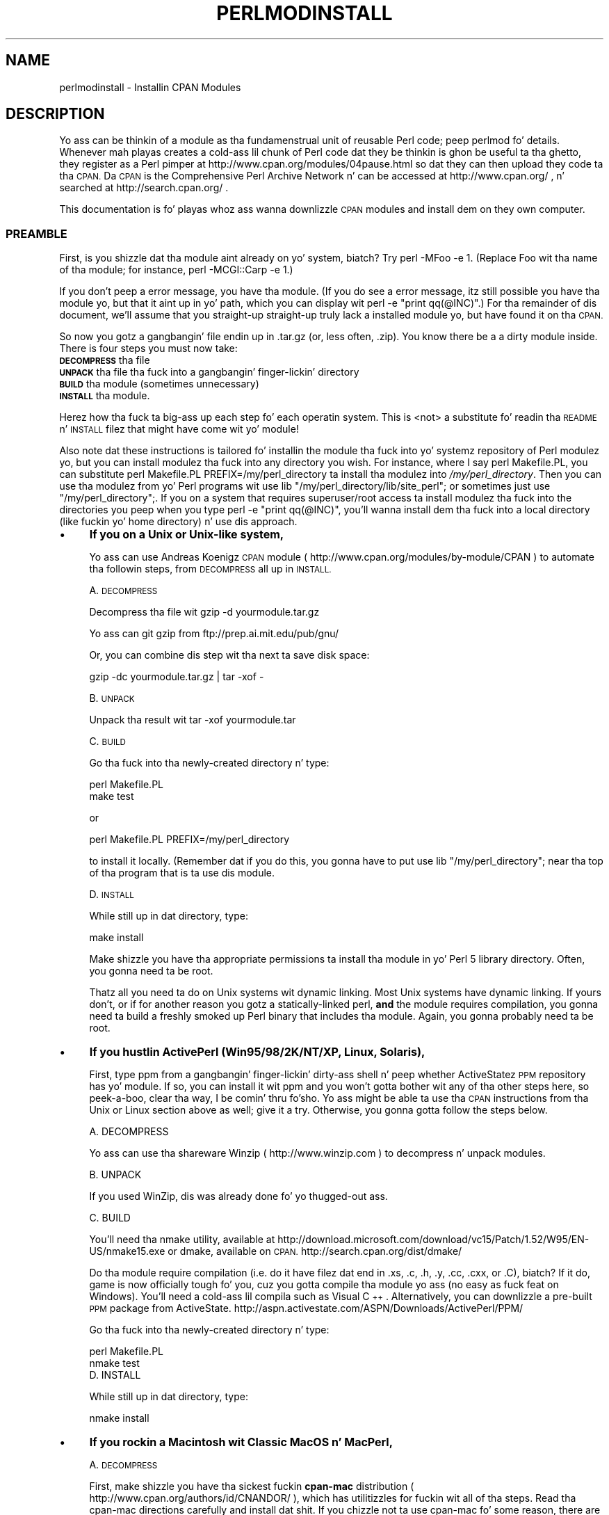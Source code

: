 .\" Automatically generated by Pod::Man 2.27 (Pod::Simple 3.28)
.\"
.\" Standard preamble:
.\" ========================================================================
.de Sp \" Vertical space (when we can't use .PP)
.if t .sp .5v
.if n .sp
..
.de Vb \" Begin verbatim text
.ft CW
.nf
.ne \\$1
..
.de Ve \" End verbatim text
.ft R
.fi
..
.\" Set up some characta translations n' predefined strings.  \*(-- will
.\" give a unbreakable dash, \*(PI'ma give pi, \*(L" will give a left
.\" double quote, n' \*(R" will give a right double quote.  \*(C+ will
.\" give a sickr C++.  Capital omega is used ta do unbreakable dashes and
.\" therefore won't be available.  \*(C` n' \*(C' expand ta `' up in nroff,
.\" not a god damn thang up in troff, fo' use wit C<>.
.tr \(*W-
.ds C+ C\v'-.1v'\h'-1p'\s-2+\h'-1p'+\s0\v'.1v'\h'-1p'
.ie n \{\
.    dz -- \(*W-
.    dz PI pi
.    if (\n(.H=4u)&(1m=24u) .ds -- \(*W\h'-12u'\(*W\h'-12u'-\" diablo 10 pitch
.    if (\n(.H=4u)&(1m=20u) .ds -- \(*W\h'-12u'\(*W\h'-8u'-\"  diablo 12 pitch
.    dz L" ""
.    dz R" ""
.    dz C` ""
.    dz C' ""
'br\}
.el\{\
.    dz -- \|\(em\|
.    dz PI \(*p
.    dz L" ``
.    dz R" ''
.    dz C`
.    dz C'
'br\}
.\"
.\" Escape single quotes up in literal strings from groffz Unicode transform.
.ie \n(.g .ds Aq \(aq
.el       .ds Aq '
.\"
.\" If tha F regista is turned on, we'll generate index entries on stderr for
.\" titlez (.TH), headaz (.SH), subsections (.SS), shit (.Ip), n' index
.\" entries marked wit X<> up in POD.  Of course, you gonna gotta process the
.\" output yo ass up in some meaningful fashion.
.\"
.\" Avoid warnin from groff bout undefined regista 'F'.
.de IX
..
.nr rF 0
.if \n(.g .if rF .nr rF 1
.if (\n(rF:(\n(.g==0)) \{
.    if \nF \{
.        de IX
.        tm Index:\\$1\t\\n%\t"\\$2"
..
.        if !\nF==2 \{
.            nr % 0
.            nr F 2
.        \}
.    \}
.\}
.rr rF
.\"
.\" Accent mark definitions (@(#)ms.acc 1.5 88/02/08 SMI; from UCB 4.2).
.\" Fear. Shiiit, dis aint no joke.  Run. I aint talkin' bout chicken n' gravy biatch.  Save yo ass.  No user-serviceable parts.
.    \" fudge factors fo' nroff n' troff
.if n \{\
.    dz #H 0
.    dz #V .8m
.    dz #F .3m
.    dz #[ \f1
.    dz #] \fP
.\}
.if t \{\
.    dz #H ((1u-(\\\\n(.fu%2u))*.13m)
.    dz #V .6m
.    dz #F 0
.    dz #[ \&
.    dz #] \&
.\}
.    \" simple accents fo' nroff n' troff
.if n \{\
.    dz ' \&
.    dz ` \&
.    dz ^ \&
.    dz , \&
.    dz ~ ~
.    dz /
.\}
.if t \{\
.    dz ' \\k:\h'-(\\n(.wu*8/10-\*(#H)'\'\h"|\\n:u"
.    dz ` \\k:\h'-(\\n(.wu*8/10-\*(#H)'\`\h'|\\n:u'
.    dz ^ \\k:\h'-(\\n(.wu*10/11-\*(#H)'^\h'|\\n:u'
.    dz , \\k:\h'-(\\n(.wu*8/10)',\h'|\\n:u'
.    dz ~ \\k:\h'-(\\n(.wu-\*(#H-.1m)'~\h'|\\n:u'
.    dz / \\k:\h'-(\\n(.wu*8/10-\*(#H)'\z\(sl\h'|\\n:u'
.\}
.    \" troff n' (daisy-wheel) nroff accents
.ds : \\k:\h'-(\\n(.wu*8/10-\*(#H+.1m+\*(#F)'\v'-\*(#V'\z.\h'.2m+\*(#F'.\h'|\\n:u'\v'\*(#V'
.ds 8 \h'\*(#H'\(*b\h'-\*(#H'
.ds o \\k:\h'-(\\n(.wu+\w'\(de'u-\*(#H)/2u'\v'-.3n'\*(#[\z\(de\v'.3n'\h'|\\n:u'\*(#]
.ds d- \h'\*(#H'\(pd\h'-\w'~'u'\v'-.25m'\f2\(hy\fP\v'.25m'\h'-\*(#H'
.ds D- D\\k:\h'-\w'D'u'\v'-.11m'\z\(hy\v'.11m'\h'|\\n:u'
.ds th \*(#[\v'.3m'\s+1I\s-1\v'-.3m'\h'-(\w'I'u*2/3)'\s-1o\s+1\*(#]
.ds Th \*(#[\s+2I\s-2\h'-\w'I'u*3/5'\v'-.3m'o\v'.3m'\*(#]
.ds ae a\h'-(\w'a'u*4/10)'e
.ds Ae A\h'-(\w'A'u*4/10)'E
.    \" erections fo' vroff
.if v .ds ~ \\k:\h'-(\\n(.wu*9/10-\*(#H)'\s-2\u~\d\s+2\h'|\\n:u'
.if v .ds ^ \\k:\h'-(\\n(.wu*10/11-\*(#H)'\v'-.4m'^\v'.4m'\h'|\\n:u'
.    \" fo' low resolution devices (crt n' lpr)
.if \n(.H>23 .if \n(.V>19 \
\{\
.    dz : e
.    dz 8 ss
.    dz o a
.    dz d- d\h'-1'\(ga
.    dz D- D\h'-1'\(hy
.    dz th \o'bp'
.    dz Th \o'LP'
.    dz ae ae
.    dz Ae AE
.\}
.rm #[ #] #H #V #F C
.\" ========================================================================
.\"
.IX Title "PERLMODINSTALL 1"
.TH PERLMODINSTALL 1 "2014-01-31" "perl v5.18.4" "Perl Programmers Reference Guide"
.\" For nroff, turn off justification. I aint talkin' bout chicken n' gravy biatch.  Always turn off hyphenation; it makes
.\" way too nuff mistakes up in technical documents.
.if n .ad l
.nh
.SH "NAME"
perlmodinstall \- Installin CPAN Modules
.SH "DESCRIPTION"
.IX Header "DESCRIPTION"
Yo ass can be thinkin of a module as tha fundamenstrual unit of reusable Perl
code; peep perlmod fo' details.  Whenever mah playas creates a cold-ass lil chunk of
Perl code dat they be thinkin is ghon be useful ta tha ghetto, they register
as a Perl pimper at http://www.cpan.org/modules/04pause.html
so dat they can then upload they code ta tha \s-1CPAN. \s0 Da \s-1CPAN\s0 is the
Comprehensive Perl Archive Network n' can be accessed at
http://www.cpan.org/ , n' searched at http://search.cpan.org/ .
.PP
This documentation is fo' playas whoz ass wanna downlizzle \s-1CPAN\s0 modules
and install dem on they own computer.
.SS "\s-1PREAMBLE\s0"
.IX Subsection "PREAMBLE"
First, is you shizzle dat tha module aint already on yo' system, biatch?  Try
\&\f(CW\*(C`perl \-MFoo \-e 1\*(C'\fR.  (Replace \*(L"Foo\*(R" wit tha name of tha module; for
instance, \f(CW\*(C`perl \-MCGI::Carp \-e 1\*(C'\fR.)
.PP
If you don't peep a error message, you have tha module.  (If you do
see a error message, itz still possible you have tha module yo, but
that it aint up in yo' path, which you can display wit \f(CW\*(C`perl \-e
"print qq(@INC)"\*(C'\fR.)  For tha remainder of dis document, we'll assume
that you straight-up straight-up truly lack a installed module yo, but have
found it on tha \s-1CPAN.\s0
.PP
So now you gotz a gangbangin' file endin up in .tar.gz (or, less often, .zip).  You
know there be a a dirty module inside.  There is four steps you must now
take:
.IP "\fB\s-1DECOMPRESS\s0\fR tha file" 5
.IX Item "DECOMPRESS tha file"
.PD 0
.IP "\fB\s-1UNPACK\s0\fR tha file tha fuck into a gangbangin' finger-lickin' directory" 5
.IX Item "UNPACK tha file tha fuck into a gangbangin' finger-lickin' directory"
.IP "\fB\s-1BUILD\s0\fR tha module (sometimes unnecessary)" 5
.IX Item "BUILD tha module (sometimes unnecessary)"
.IP "\fB\s-1INSTALL\s0\fR tha module." 5
.IX Item "INSTALL tha module."
.PD
.PP
Herez how tha fuck ta big-ass up each step fo' each operatin system.  This is
<not> a substitute fo' readin tha \s-1README\s0 n' \s-1INSTALL\s0 filez that
might have come wit yo' module!
.PP
Also note dat these instructions is tailored fo' installin the
module tha fuck into yo' systemz repository of Perl modulez yo, but you can
install modulez tha fuck into any directory you wish.  For instance, where I
say \f(CW\*(C`perl Makefile.PL\*(C'\fR, you can substitute \f(CW\*(C`perl Makefile.PL
PREFIX=/my/perl_directory\*(C'\fR ta install tha modulez into
\&\fI/my/perl_directory\fR.  Then you can use tha modulez from yo' Perl
programs wit \f(CW\*(C`use lib "/my/perl_directory/lib/site_perl";\*(C'\fR or
sometimes just \f(CW\*(C`use "/my/perl_directory";\*(C'\fR.  If you on a system
that requires superuser/root access ta install modulez tha fuck into the
directories you peep when you type \f(CW\*(C`perl \-e "print qq(@INC)"\*(C'\fR, you'll
wanna install dem tha fuck into a local directory (like fuckin yo' home
directory) n' use dis approach.
.IP "\(bu" 4
\&\fBIf you on a Unix or Unix-like system,\fR
.Sp
Yo ass can use Andreas Koenigz \s-1CPAN\s0 module
( http://www.cpan.org/modules/by\-module/CPAN )
to automate tha followin steps, from \s-1DECOMPRESS\s0 all up in \s-1INSTALL.\s0
.Sp
A. \s-1DECOMPRESS\s0
.Sp
Decompress tha file wit \f(CW\*(C`gzip \-d yourmodule.tar.gz\*(C'\fR
.Sp
Yo ass can git gzip from ftp://prep.ai.mit.edu/pub/gnu/
.Sp
Or, you can combine dis step wit tha next ta save disk space:
.Sp
.Vb 1
\&     gzip \-dc yourmodule.tar.gz | tar \-xof \-
.Ve
.Sp
B. \s-1UNPACK\s0
.Sp
Unpack tha result wit \f(CW\*(C`tar \-xof yourmodule.tar\*(C'\fR
.Sp
C. \s-1BUILD\s0
.Sp
Go tha fuck into tha newly-created directory n' type:
.Sp
.Vb 2
\&      perl Makefile.PL
\&      make test
.Ve
.Sp
or
.Sp
.Vb 1
\&      perl Makefile.PL PREFIX=/my/perl_directory
.Ve
.Sp
to install it locally.  (Remember dat if you do this, you gonna have to
put \f(CW\*(C`use lib "/my/perl_directory";\*(C'\fR near tha top of tha program that
is ta use dis module.
.Sp
D. \s-1INSTALL\s0
.Sp
While still up in dat directory, type:
.Sp
.Vb 1
\&      make install
.Ve
.Sp
Make shizzle you have tha appropriate permissions ta install tha module
in yo' Perl 5 library directory.  Often, you gonna need ta be root.
.Sp
Thatz all you need ta do on Unix systems wit dynamic linking.
Most Unix systems have dynamic linking. If yours don't, or if for
another reason you gotz a statically-linked perl, \fBand\fR the
module requires compilation, you gonna need ta build a freshly smoked up Perl binary
that includes tha module.  Again, you gonna probably need ta be root.
.IP "\(bu" 4
\&\fBIf you hustlin ActivePerl (Win95/98/2K/NT/XP, Linux, Solaris),\fR
.Sp
First, type \f(CW\*(C`ppm\*(C'\fR from a gangbangin' finger-lickin' dirty-ass shell n' peep whether ActiveStatez \s-1PPM\s0
repository has yo' module.  If so, you can install it wit \f(CW\*(C`ppm\*(C'\fR and
you won't gotta bother wit any of tha other steps here, so peek-a-boo, clear tha way, I be comin' thru fo'sho.  Yo ass might
be able ta use tha \s-1CPAN\s0 instructions from tha \*(L"Unix or Linux\*(R" section
above as well; give it a try.  Otherwise, you gonna gotta follow the
steps below.
.Sp
.Vb 1
\&   A. DECOMPRESS
.Ve
.Sp
Yo ass can use tha shareware Winzip ( http://www.winzip.com ) to
decompress n' unpack modules.
.Sp
.Vb 1
\&   B. UNPACK
.Ve
.Sp
If you used WinZip, dis was already done fo' yo thugged-out ass.
.Sp
.Vb 1
\&   C. BUILD
.Ve
.Sp
You'll need tha \f(CW\*(C`nmake\*(C'\fR utility, available at
http://download.microsoft.com/download/vc15/Patch/1.52/W95/EN\-US/nmake15.exe
or dmake, available on \s-1CPAN.\s0
http://search.cpan.org/dist/dmake/
.Sp
Do tha module require compilation (i.e. do it have filez dat end
in .xs, .c, .h, .y, .cc, .cxx, or .C), biatch?  If it do, game is now
officially tough fo' you, cuz you gotta compile tha module
yo ass (no easy as fuck  feat on Windows).  You'll need a cold-ass lil compila such as
Visual \*(C+.  Alternatively, you can downlizzle a pre-built \s-1PPM\s0 package
from ActiveState.
http://aspn.activestate.com/ASPN/Downloads/ActivePerl/PPM/
.Sp
Go tha fuck into tha newly-created directory n' type:
.Sp
.Vb 2
\&      perl Makefile.PL
\&      nmake test
\&
\&
\&   D. INSTALL
.Ve
.Sp
While still up in dat directory, type:
.Sp
.Vb 1
\&      nmake install
.Ve
.IP "\(bu" 4
\&\fBIf you rockin a Macintosh wit \*(L"Classic\*(R" MacOS n' MacPerl,\fR
.Sp
A. \s-1DECOMPRESS\s0
.Sp
First, make shizzle you have tha sickest fuckin \fBcpan-mac\fR distribution (
http://www.cpan.org/authors/id/CNANDOR/ ), which has utilitizzles for
fuckin wit all of tha steps.  Read tha cpan-mac directions carefully and
install dat shit.  If you chizzle not ta use cpan-mac fo' some reason, there
are alternatives listed here.
.Sp
Afta installin cpan-mac, drop tha module archive on the
\&\fBuntarzipme\fR droplet, which will decompress n' unpack fo' yo thugged-out ass.
.Sp
\&\fBOr\fR, you can either use tha shareware \fBStuffIt Expander\fR program
( http://my.smithmicro.com/mac/stuffit/ )
or tha freeware \fBMacGzip\fR program (
http://persephone.cps.unizar.es/general/gente/spd/gzip/gzip.html ).
.Sp
B. \s-1UNPACK\s0
.Sp
If you rockin untarzipme or StuffIt, tha archive should be extracted
now.  \fBOr\fR, you can use tha freeware \fBsuntar\fR or \fITar\fR (
http://hyperarchive.lcs.mit.edu/HyperArchive/Archive/cmp/ ).
.Sp
C. \s-1BUILD\s0
.Sp
Peep tha contentz of tha distribution.
Read tha modulez documentation, lookin for
reasons why you might have shiznit rockin it wit MacPerl.  Look for
\&\fI.xs\fR n' \fI.c\fR files, which normally denote dat tha distribution
must be compiled, n' you cannot install it \*(L"out of tha box.\*(R"
(See \*(L"\s-1PORTABILITY\*(R"\s0.)
.Sp
D. \s-1INSTALL\s0
.Sp
If yo ass is rockin cpan-mac, just drop tha folda on the
\&\fBinstallme\fR droplet, n' use tha module.
.Sp
\&\fBOr\fR, if yo ass aint rockin cpan-mac, do some manual labor.
.Sp
Make shizzle tha newlines fo' tha modulez is up in Mac format, not Unix format.
If they is not then you might have decompressed dem incorrectly.  Check
your decompression n' unpackin utilitizzles settings ta make shizzle they are
translatin text filez properly.
.Sp
As a last resort, you can use tha perl one-liner:
.Sp
.Vb 1
\&    perl \-i.bak \-pe \*(Aqs/(?:\e015)?\e012/\e015/g\*(Aq <filenames>
.Ve
.Sp
on tha source files.
.Sp
Then move tha filez (probably just tha \fI.pm\fR files, though there
may be some additionizzle ones, too; check tha module documentation)
to they final destination: This will
most likely be up in \f(CW\*(C`$ENV{MACPERL}site_lib:\*(C'\fR (i.e.,
\&\f(CW\*(C`HD:MacPerl folder:site_lib:\*(C'\fR).  Yo ass can add freshly smoked up paths to
the default \f(CW@INC\fR up in tha Preferences menu item up in the
MacPerl application (\f(CW\*(C`$ENV{MACPERL}site_lib:\*(C'\fR be added
automagically).  Smoke whatever directory structures is required
(i.e., fo' \f(CW\*(C`Some::Module\*(C'\fR, create
\&\f(CW\*(C`$ENV{MACPERL}site_lib:Some:\*(C'\fR n' put
\&\f(CW\*(C`Module.pm\*(C'\fR up in dat directory).
.Sp
Then run tha followin script (or suttin' like it):
.Sp
.Vb 4
\&     #!perl \-w
\&     use AutoSplit;
\&     mah $dir = "${MACPERL}site_perl";
\&     autosplit("$dir:Some:Module.pm", "$dir:auto", 0, 1, 1);
.Ve
.IP "\(bu" 4
\&\fBIf you on tha \s-1DJGPP\s0 port of \s-1DOS,\s0\fR
.Sp
.Vb 1
\&   A. DECOMPRESS
.Ve
.Sp
djtarx ( ftp://ftp.delorie.com/pub/djgpp/current/v2/ )
will both uncompress n' unpack.
.Sp
.Vb 1
\&   B. UNPACK
.Ve
.Sp
See above.
.Sp
.Vb 1
\&   C. BUILD
.Ve
.Sp
Go tha fuck into tha newly-created directory n' type:
.Sp
.Vb 2
\&      perl Makefile.PL
\&      make test
.Ve
.Sp
Yo ass will need tha packages mentioned up in \fI\s-1README\s0.dos\fR
in tha Perl distribution.
.Sp
.Vb 1
\&   D. INSTALL
.Ve
.Sp
While still up in dat directory, type:
.Sp
.Vb 1
\&     make install
.Ve
.Sp
Yo ass will need tha packages mentioned up in \fI\s-1README\s0.dos\fR up in tha Perl distribution.
.IP "\(bu" 4
\&\fBIf you on \s-1OS/2,\s0\fR
.Sp
Git tha \s-1EMX\s0 pimpment suite n' gzip/tar, from either Hobbes (
http://hobbes.nmsu.edu ) or Leo ( http://www.leo.org ), n' then follow
the instructions fo' Unix.
.IP "\(bu" 4
\&\fBIf you on \s-1VMS,\s0\fR
.Sp
When downloadin from \s-1CPAN,\s0 save yo' file wit a \f(CW\*(C`.tgz\*(C'\fR
extension instead of \f(CW\*(C`.tar.gz\*(C'\fR.  All other periodz up in the
filename should be replaced wit underscores.  For example,
\&\f(CW\*(C`Your\-Module\-1.33.tar.gz\*(C'\fR should be downloaded as
\&\f(CW\*(C`Your\-Module\-1_33.tgz\*(C'\fR.
.Sp
A. \s-1DECOMPRESS\s0
.Sp
Type
.Sp
.Vb 1
\&    gzip \-d Your\-Module.tgz
.Ve
.Sp
or, fo' zipped modules, type
.Sp
.Vb 1
\&    unzip Your\-Module.zip
.Ve
.Sp
Executablez fo' gzip, zip, n' VMStar:
.Sp
.Vb 1
\&    http://www.hp.com/go/openvms/freeware/
.Ve
.Sp
and they source code:
.Sp
.Vb 1
\&    http://www.fsf.org/order/ftp.html
.Ve
.Sp
Note dat \s-1GNU\s0z gzip/gunzip aint tha same as Info-ZIPz zip/unzip
package.  Da forma be a simple compression tool; tha latta permits
creation of multi-file archives.
.Sp
B. \s-1UNPACK\s0
.Sp
If you rockin VMStar:
.Sp
.Vb 1
\&     VMStar xf Your\-Module.tar
.Ve
.Sp
Or, if you fond of \s-1VMS\s0 command syntax:
.Sp
.Vb 1
\&     tar/extract/verbose Your_Module.tar
.Ve
.Sp
C. \s-1BUILD\s0
.Sp
Make shizzle you have \s-1MMS \s0(from Digital) or tha freeware \s-1MMK \s0( available
from MadGoat at http://www.madgoat.com ).  Then type dis ta create
the \s-1DESCRIP.MMS\s0 fo' tha module:
.Sp
.Vb 1
\&    perl Makefile.PL
.Ve
.Sp
Now you locked n loaded ta build:
.Sp
.Vb 1
\&    mms test
.Ve
.Sp
Substitute \f(CW\*(C`mmk\*(C'\fR fo' \f(CW\*(C`mms\*(C'\fR above if you rockin \s-1MMK.\s0
.Sp
D. \s-1INSTALL\s0
.Sp
Type
.Sp
.Vb 1
\&    mms install
.Ve
.Sp
Substitute \f(CW\*(C`mmk\*(C'\fR fo' \f(CW\*(C`mms\*(C'\fR above if you rockin \s-1MMK.\s0
.IP "\(bu" 4
\&\fBIf you on \s-1MVS\s0\fR,
.Sp
Introduce tha \fI.tar.gz\fR file tha fuck into a \s-1HFS\s0 as binary; don't translate from
\&\s-1ASCII\s0 ta \s-1EBCDIC.\s0
.Sp
A. \s-1DECOMPRESS\s0
.Sp
Decompress tha file wit \f(CW\*(C`gzip \-d yourmodule.tar.gz\*(C'\fR
.Sp
Yo ass can git gzip from
http://www.s390.ibm.com/products/oe/bpxqp1.html
.Sp
B. \s-1UNPACK\s0
.Sp
Unpack tha result with
.Sp
.Vb 1
\&     pax \-o to=IBM\-1047,from=ISO8859\-1 \-r < yourmodule.tar
.Ve
.Sp
Da \s-1BUILD\s0 n' \s-1INSTALL\s0 steps is identical ta dem fo' Unix.  Some
modulez generate Makefilez dat work betta wit \s-1GNU\s0 make, which is
available from http://www.mks.com/s390/gnu/
.SH "PORTABILITY"
.IX Header "PORTABILITY"
Note dat not all modulez will work wit on all platforms.
See perlport fo' mo' shiznit on portabilitizzle issues.
Read tha documentation ta peep if tha module will work on your
system.  There is basically three categories
of modulez dat aint gonna work \*(L"out of tha box\*(R" wit all
platforms (with some possibilitizzle of overlap):
.IP "\(bu" 4
\&\fBThose dat should yo, but don't.\fR  These need ta be fixed; consider
contactin tha lyricist n' possibly freestylin a patch.
.IP "\(bu" 4
\&\fBThose dat need ta be compiled, where tha target platform
doesn't have compilaz readily available.\fR  (These modulez contain
\&\fI.xs\fR or \fI.c\fR files, usually.)  Yo ass might be able ta find
existin binaries on tha \s-1CPAN\s0 or elsewhere, or you might
wanna try gettin compilaz n' buildin it yo ass, n' then
release tha binary fo' other skanky souls ta use.
.IP "\(bu" 4
\&\fBThose dat is targeted at a specific platform.\fR
(Such as tha Win32:: modules.)  If tha module is targeted
specifically at a platform other than yours, you out
of luck, most likely.
.PP
Peep tha \s-1CPAN\s0 Testas if a module should work wit yo' platform
but it don't behave as you'd expect, or yo ass aint shizzle whether or
not a module will work under yo' platform.  If tha module you want
aint listed there, you can test it yo ass n' let \s-1CPAN\s0 Testas know,
you can join \s-1CPAN\s0 Testers, or you can request it be tested.
.PP
.Vb 1
\&    http://testers.cpan.org/
.Ve
.SH "HEY"
.IX Header "HEY"
If you have any suggested chizzlez fo' dis page, let me know.  Please
don't bust me mail askin fo' help on how tha fuck ta install yo' modules.
There is too nuff modules, n' too few Orwants, fo' me ta be able to
answer or even acknowledge all yo' thangs.  Contact tha module
lyricist instead, or post ta comp.lang.perl.modules, or ask one of mah thugs
familiar wit Perl on yo' operatin system.
.SH "AUTHOR"
.IX Header "AUTHOR"
Jizzle Orwant
.PP
orwant@medita.mit.edu
.PP
with invaluable help from Chris Nandor, n' valuable help from Brandon
Allbery, Charlez Bailey, Graham Barr, Dominic Dunlop, Jarkko
Hietaniemi, Lil' Bow Wow Holzman, Tomothy Horsley, Nick Ing-Simmons, Tuomas
J. Lukka, Laszlo Molnar, Alan Olsen, Peta Prymmer, Gurusamy Sarathy,
Christoph Spalinger, Don Juan Sugalski, Larry Virden, n' Ilya Zakharevich.
.PP
First version July 22, 1998; last revised November 21, 2001.
.SH "COPYRIGHT"
.IX Header "COPYRIGHT"
Copyright (C) 1998, 2002, 2003 Jizzle Orwant.  All Rights Reserved.
.PP
This document may be distributed under tha same terms as Perl itself.
